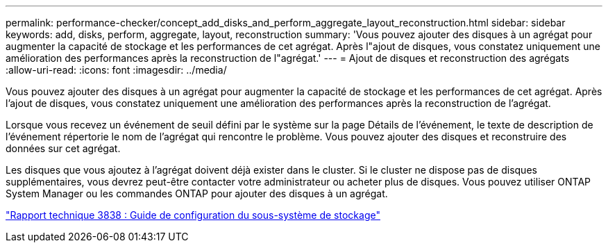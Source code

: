 ---
permalink: performance-checker/concept_add_disks_and_perform_aggregate_layout_reconstruction.html 
sidebar: sidebar 
keywords: add, disks, perform, aggregate, layout, reconstruction 
summary: 'Vous pouvez ajouter des disques à un agrégat pour augmenter la capacité de stockage et les performances de cet agrégat. Après l"ajout de disques, vous constatez uniquement une amélioration des performances après la reconstruction de l"agrégat.' 
---
= Ajout de disques et reconstruction des agrégats
:allow-uri-read: 
:icons: font
:imagesdir: ../media/


[role="lead"]
Vous pouvez ajouter des disques à un agrégat pour augmenter la capacité de stockage et les performances de cet agrégat. Après l'ajout de disques, vous constatez uniquement une amélioration des performances après la reconstruction de l'agrégat.

Lorsque vous recevez un événement de seuil défini par le système sur la page Détails de l'événement, le texte de description de l'événement répertorie le nom de l'agrégat qui rencontre le problème. Vous pouvez ajouter des disques et reconstruire des données sur cet agrégat.

Les disques que vous ajoutez à l'agrégat doivent déjà exister dans le cluster. Si le cluster ne dispose pas de disques supplémentaires, vous devrez peut-être contacter votre administrateur ou acheter plus de disques. Vous pouvez utiliser ONTAP System Manager ou les commandes ONTAP pour ajouter des disques à un agrégat.

https://www.netapp.com/pdf.html?item=/media/19675-tr-3838.pdf["Rapport technique 3838 : Guide de configuration du sous-système de stockage"^]
